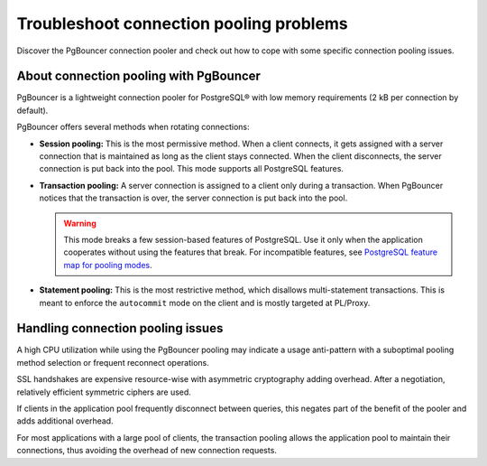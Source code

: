 Troubleshoot connection pooling problems
========================================

Discover the PgBouncer connection pooler and check out how to cope with some specific connection pooling issues.

About connection pooling with PgBouncer
---------------------------------------

PgBouncer is a lightweight connection pooler for PostgreSQL® with low memory requirements (2 kB per connection by default).

PgBouncer offers several methods when rotating connections:

- **Session pooling:** This is the most permissive method. When a client connects, it gets assigned with a server connection that is maintained as long as the client stays connected. When the client disconnects, the server connection is put back into the pool. This mode supports all PostgreSQL features.

- **Transaction pooling:** A server connection is assigned to a client only during a transaction. When PgBouncer notices that the transaction is over, the server connection is put back into the pool.

  .. warning::

     This mode breaks a few session-based features of PostgreSQL. Use it only when the application cooperates without using the features that break. For incompatible features, see `PostgreSQL feature map for pooling modes <https://www.pgbouncer.org/features>`_.

- **Statement pooling:** This is the most restrictive method, which disallows multi-statement transactions. This is meant to enforce the ``autocommit`` mode on the client and is mostly targeted at PL/Proxy.

Handling connection pooling issues
----------------------------------

A high CPU utilization while using the PgBouncer pooling may indicate a usage anti-pattern with a suboptimal pooling method selection or frequent reconnect operations.

SSL handshakes are expensive resource-wise with asymmetric cryptography adding overhead. After a negotiation, relatively efficient symmetric ciphers are used.

If clients in the application pool frequently disconnect between queries, this negates part of the benefit of the pooler and adds additional overhead.

For most applications with a large pool of clients, the transaction pooling allows the application pool to maintain their connections, thus avoiding the overhead of new connection requests.

.. seealso::

    For the setup and configurations of PgBouncer, refer to :doc:`Connection pooling </docs/products/postgresql/concepts/pg-connection-pooling>`.
